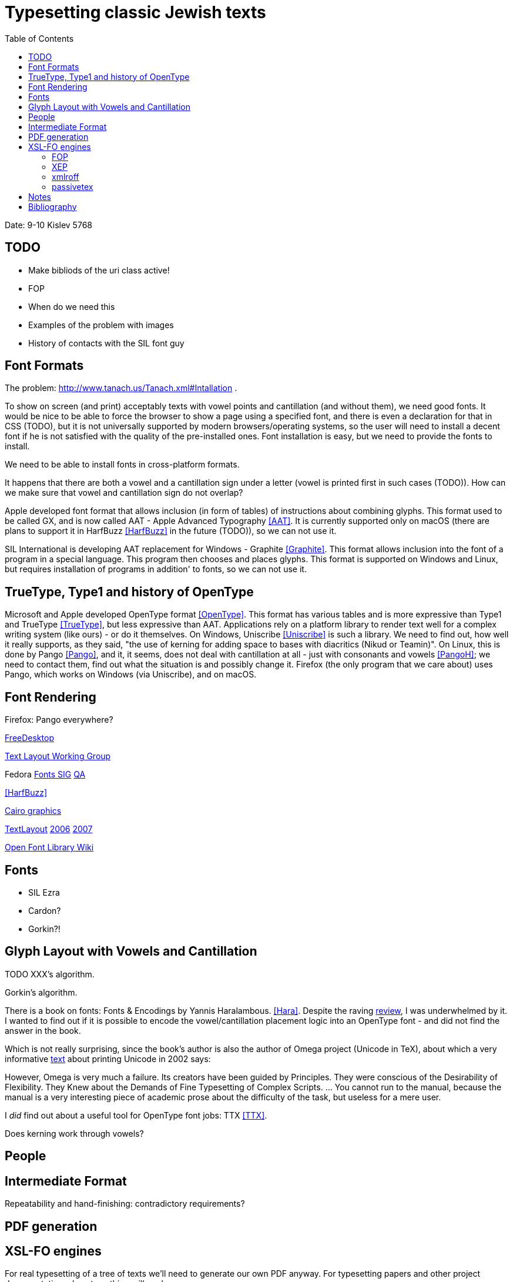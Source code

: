 = Typesetting classic Jewish texts
:doctype: article
:toc:

Date: 9-10 Kislev 5768

[#todo]
== TODO
* Make bibliods of the uri class active!
* FOP
* When do we need this
* Examples of the problem with images
* History of contacts with the SIL font guy

[#font-formats]
== Font Formats
The problem: http://www.tanach.us/Tanach.xml#Intallation .

To show on screen (and print) acceptably texts with vowel points and cantillation (and
without them), we need good fonts. It would be nice to be able to force the browser to
show a page using a specified font, and there is even a declaration for that in CSS
(TODO), but it is not universally supported by modern browsers/operating systems, so the
user will need to install a decent font if he is not satisfied with the quality of the
pre-installed ones. Font installation is easy, but we need to provide the fonts to
install.

We need to be able to install fonts in cross-platform formats.

It happens that there are both a vowel and a cantillation sign under a letter (vowel
is printed first in such cases (TODO)). How can we make sure that vowel and cantillation
sign do not overlap?

Apple developed font format that allows inclusion (in form of tables) of instructions
about combining glyphs. This format used to be called GX, and is now called AAT - Apple
Advanced Typography <<AAT>>. It is currently supported only on macOS
(there are plans to support it in HarfBuzz <<HarfBuzz>> in the future
(TODO)), so we can not use it.

SIL International is developing AAT replacement for Windows - Graphite <<Graphite>>. This format allows inclusion into the font of a program in a
special language. This program then chooses and places glyphs. This format is supported
on Windows and Linux, but requires installation of programs in addition' to fonts, so we
can not use it.

[#open-type]
== TrueType, Type1 and history of OpenType

Microsoft and Apple developed OpenType format <<OpenType>>. This
format has various tables and is more expressive than Type1 and TrueType <<TrueType>>, but less expressive than AAT. Applications rely on a platform
library to render text well for a complex writing system (like ours) - or do it
themselves. On Windows, Uniscribe <<Uniscribe>> is such a library. We
need to find out, how well it really supports, as they said, "the use of kerning for
adding space to bases with diacritics (Nikud or Teamin)". On Linux, this is done by
Pango <<Pango>>, and it, it seems, does not deal with cantillation at
all - just with consonants and vowels <<PangoH>>; we need to contact
them, find out what the situation is and possibly change it. Firefox (the only program
that we care about) uses Pango, which works on Windows (via Uniscribe), and on
macOS.

[#font-rendering]
== Font Rendering
Firefox: Pango everywhere?

http://www.freedesktop.org[FreeDesktop]

http://www.freedesktop.org/wiki/TextLayout[Text Layout Working
Group]

Fedora http://fedoraproject.org/wiki/SIGs/Fonts[Fonts SIG] http://fedoraproject.org/wiki/SIGs/Fonts/QA[QA]

<<HarfBuzz>>

http://cairographics.org/[Cairo graphics]

http://freedesktop.org/wiki/TextLayout[TextLayout] http://live.gnome.org/Boston2006/TextLayout/[2006] http://www.freedesktop.org/wiki/TextLayout2007/[2007]

http://openfontlibrary.org/wiki/Knowledge_Resources[Open Font Library Wiki]

[#fonts]
== Fonts
* SIL Ezra
* Cardon?
* Gorkin?!

[#glyph-layout]
== Glyph Layout with Vowels and Cantillation
TODO XXX's algorithm.

Gorkin's algorithm.

There is a book on fonts: Fonts & Encodings by Yannis Haralambous. <<Hara>>. Despite the raving http://www.oreillynet.com/xml/blog/2007/10/fonts_encodings_by_yannis_hara.html[review], I was underwhelmed by it. I wanted to find out if it is possible to
encode the vowel/cantillation placement logic into an OpenType font - and did not find
the answer in the book.

Which is not really surprising, since the book's author is also the author of Omega
project (Unicode in TeX), about which a very informative http://www.valdyas.org/linguistics/printing_unicode.html[text] about printing Unicode in 2002 says:

However, Omega is very much a failure. Its creators have been guided by
Principles. They were conscious of the Desirability of Flexibility. They Knew
about the Demands of Fine Typesetting of Complex Scripts. ... You cannot run to
the manual, because the manual is a very interesting piece of academic prose
about the difficulty of the task, but useless for a mere user.

I _did_ find out about a useful tool for OpenType font jobs: TTX <<TTX>>.

Does kerning work through vowels?


[#people]
== People

[#intermediate-format]
== Intermediate Format
Repeatability and hand-finishing: contradictory requirements?

[#pdf-generation]
== PDF generation

[#xsl-fo-engines]
== XSL-FO engines
For real typesetting of a tree of texts we'll need to generate our own PDF anyway. For
    typesetting papers and other project documentation, almost anything will work.

For typesetting of the Hebrew text with vowel points and cantillation, we have:

[#fop]
=== FOP
    No support for OpenType fonts

[#xep]
=== XEP
<<XEP>>
Ignores OpenType GPOS/GSUB table, so useless for typesetting Tanach. Attempts to
        contact support for clarifications failed.

=== xmlroff
<<xmlroff>>

* Does not support regions other than main.
* Excellent with OpenType (uses Pango).
* Excellent support (see http://xmlroff.org/ticket/131[] for an example)
* There seems to be some issue with embedding the fonts and display on
macOS/Windows.

[#passivetex]
=== passivetex
antennahouse and other commercial::No breaks for non-profit

[#notes]
== Notes
There are rumors that Pango processes cantillation correctly - possibly, with good
fonts? We need to accertain - with Behdad? - that we do not need special support from
Pango, and that expressive power of OpenType is sufficient.

InDesign <<InDesign>>  and its storage format INX <<INX>> are something to think about in the context of Outside-In XML Publishing <<Outside-In>>.

"Typesetting Hebrew Cantillation".

[bibliography]
[#bibliography]
== Bibliography
* [[[AAT]]] Apple Advanced Typography (AAT). Apple. http://developer.apple.com/fonts/TTRefMan/RM06/Chap6AATIntro.html
* [[[Graphite]]] Graphite. SIL. http://scripts.sil.org/cms/scripts/page.php?site_id=nrsi&amp;item_id=GraphiteFAQ
* [[[TrueType]]] TrueType. http://en.wikipedia.org/wiki/TrueType
* [[[OpenType]]] OpenType. Wikipedia. http://en.wikipedia.org/wiki/OpenType
* [[[Uniscribe]]] Uniscribe. Microsoft. http://www.microsoft.com/typography/otfntdev/hebrewot/features.aspx
* [[[Pango]]] Pango. http://www.pango.org
* [[[PangoH]]] Pango Hebrew. http://cvs.gnome.org/viewcvs/pango/modules/hebrew/hebrew-shaper.c?view=markup
* [[[XSL-FO]]] XSL-FO. Wikipedia. http://en.wikipedia.org/wiki/XSL-FO
* [[[Anvil]]] Anvil Toolkit. Dave Pawson. http://www.dpawson.co.uk/nodesets/entries/070709.html
* [[[Prince]]] Prince. http://www.princexml.com
* [[[GoogleBooks]]] Google Books PDF. http://www.imperialviolet.org/binary/google-books-pdf.pdf
* [[[HarfBuzz]]] HarfBuzz. http://www.freedesktop.org/wiki/Software/HarfBuzz
* [[[Hara]]] Fonts & Encodings. Yannis Haralambous. http://www.amazon.com/Fonts-Encodings-Yannis-Haralambous/dp/0596102429
* [[[XEP]]] XEP. RenderX. http://www.renderx.com/RenderX
* [[[xmlroff]]] xmlroff. http://xmlroff.org
* [[[InDesign]]] Adobe InDesign. http://en.wikipedia.org/wiki/Adobe_InDesign
* [[[INX]]] INX. http://avondale.typepad.com/indesignupdate/2005/08/what_the_heck_i.html
* [[[Outside-In]]] Outside-In XML publishing. http://2007.xmlconference.org/public/schedule/detail/249
* [[[TTX]]] TTX. http://www.letterror.com/code/ttx/index.html
